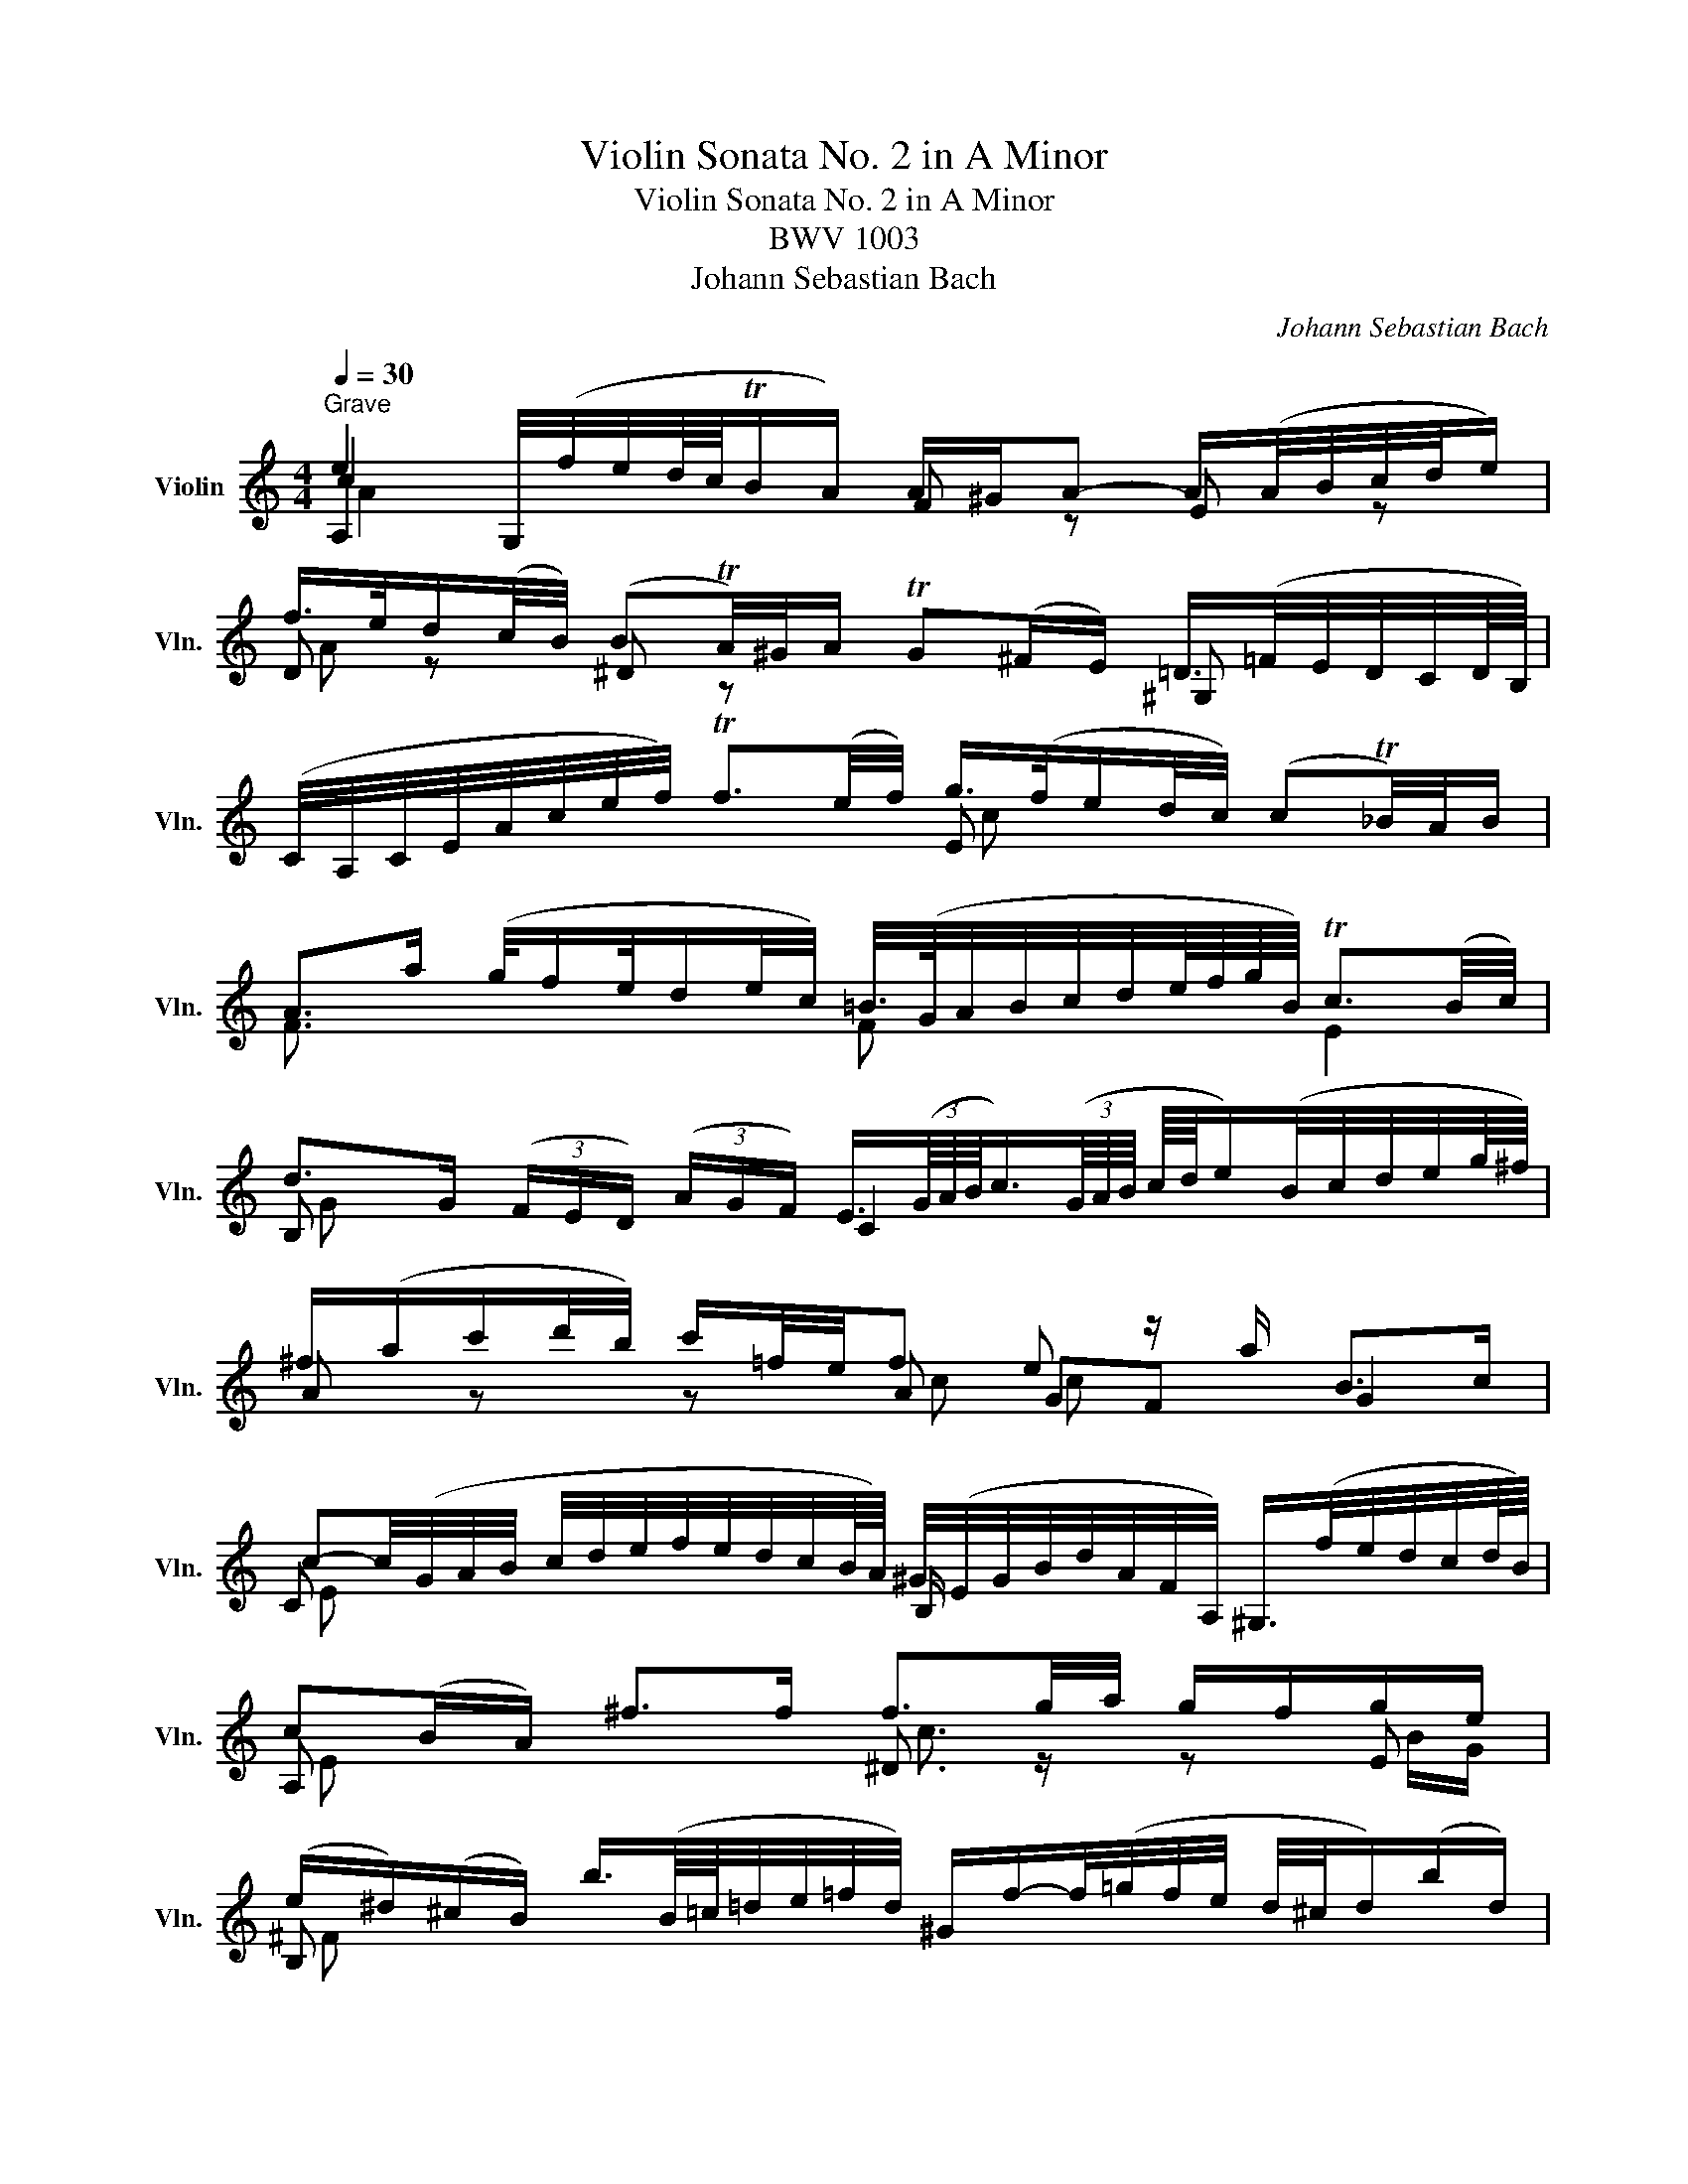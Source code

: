 X:1
T:Violin Sonata No. 2 in A Minor
T:Violin Sonata No. 2 in A Minor
T:BWV 1003
T:Johann Sebastian Bach
C:Johann Sebastian Bach
%%score ( 1 2 3 4 )
L:1/8
Q:1/4=30
M:4/4
K:C
V:1 treble nm="Violin" snm="Vln."
V:2 treble 
V:3 treble 
V:4 treble 
V:1
"^Grave" e2 G,/4(f/4e/4d/8c/8TB/A/) A/^G/A- A/(A/4B/4c/4d/4e/) | %1
 f/>e/d/(c/4B/4) (BTA/4)^G/4A/ TG(^F/E/) =D/>(=F/E/4D/4C/4D/8B,/8) | %2
 (C/4A,/4C/4E/4A/4c/4e/4f/4) Tf3/2(e/4f/4) g/>(f/e/d/4c/4) (cT_B/4)A/4B/ | %3
 A>a (g/4f/e/4d/e/4c/4) =B/4>(G/4A/4B/4c/4d/4e/8f/8g/8B/8) Tc3/2(B/4c/4) | %4
 d>G (3(F/E/D/) (3(A/G/F/) E3/4(3(G/8A/8B/8c3/4)(3(G/8A/8B/8 c/8d/8e/)(B/4c/4d/4e/4g/8^f/8) | %5
 ^f/(a/c'/d'/4b/4) c'/=f/4e/4f e z/ a/ B>c | %6
 c-c/4(G/4A/4B/4 c/4d/4e/4f/4e/4d/4c/4B/8A/8) ^G/4(E/4G/4B/4d/4A/4F/4A,/4) ^G,/>(f/e/4d/4c/4d/8B/8) | %7
 c(B/A/) ^f>f f3/2g/4a/4 g/f/g/e/ | %8
 (e/^d/)(^c/B/) b3/4(B/8=c/8=d/4e/4=f/4d/4) ^G/f/-f/4(=g/4f/4e/4 d/4^c/4d/)(b/d/) | %9
 ^c/>(e/ ^f/4g/4a/4b/4 =c'/4b/4c'/)^d/c'/ b>a (a/g/a/)f/ | %10
 e x e/4^c/4^A/4=G/4^F/4E/4F/4^A,/4 e>^f ^d>e | %11
 e2- e/(=f/4e/4=d/4=c/4B/4c/8=A/8) ^G-G/4(A/4B/4A/4 G/4^F/4E/4D/4C/D/4B,/4) | %12
 A-A/4(E/4^F/4^G/4 A/4B/4c/4d/4e/4=f/4=g/4_b/8a/8) (b/a/)(a/g/) (g/f/)(g/e/) | %13
 f/a/4g/4a C/4(_b/4a/4g/4f/4e/4d/4e/8^c/8) (d/4A/4_B/4G/4E/4^C/4D/4_B,/4) (A,/4D/4^F/4A/4=c/4_e/4d/4A/4) | %14
 (_B/4^F/4G/4B/4d/4^f/4g/4_b/4) (=f/T=e/)(^G/4d/4^c/4d/4) c/>(d/e/4f/4=g/4e/4) B3/4(^C/8D/8E/4=F/4=G/4E/4) | %15
 (F/4^G/4A/4d/4f/4^g/4a/4_b/4) (d^c/>)d/ d3/4(=c/8_B/8A/4=G/4F/4G/8A/8) (D/4F/4A/4d/4f/4a/4=g/8e/8f/4) | %16
 f- f/8(d/8e/8f/8g/8a/8=b/8c'/8) (d'/b/4g/4Tf/e/) e x x2 | %17
 d/(e/4f/4)^G/e/ dTc3/4B/8c/8 B-B/4(^g/4a/4b/4) (a/4g/4^f/4e/4d/4B/4G/4E/4) | %18
 (^C/=G/4A/4_B/)A/ (G/4^F/4G/e/)G/ F/4>(A/4=B/4=c/4d/4e/4=f/4g/4) (f/4e/4f/4)d/4^G/f/ | %19
 e>d (d/c/)(d/B/) a3/2(b/4c'/4) (b/4^g/4a/4f/4e/4^d/4e/4A/4) | %20
 A/8B/8c3/4 x B>A A,/(A/4^G/4A/4c/4f/) =G,/(=G/4^F/4G/4B/4e/8^d/8e/4) | %21
 (=F/4e/4a/4^g/4a/4c'/4b/4d'/4 g/4a/4e/4c/4A/4F/4A/4^c/4) !trill(!T=d2 ^d2 | !fermata![Ee]8 |] %23
[M:2/4][Q:1/4=90]"^Fuga" z e/^d/ eE | AcBd | c z z2 | z ee^d | eB/A/ B^c | dA/^G/ AB | c2 x2 | %30
 e=g^fa | g2 z g | ga/g/ ae | f2 z f | fg/f/ gd | e/f/e/d/ c/B/A/G/ | ^Fd/c/ dF | ^G/(A/B/c/ d)=F | %38
 Ed/c/ d/f/e/d/ | c/d/c/d/ d3/2c/4d/4 | e z g2 | ^f2 =f2 | e2 a2 | ^g2 =g2 | ^f2 b2 | ^a2 =a2 | %46
 ^g=g/^f/ ga | b^f/e/ f^g | aa/^g/ ab | c'g/^f/ ga | bb/a/ bc' | d'a/^g/ ab | c' x x2 | %53
 D(c'/a/ =g/^f/e/d/) | b x x2 | C(_b/g/ =f/e/d/c/) | a(a/f/ e/d/^c/=B/) | g(g/e/ d/^c/B/A/) | %58
 f/g/f/e/ d/=c/_B/A/ | f(_b/f/ e/d/c/=B/) | ^ga/g/ aa | a z z ^g | =g z f z | e z z e | %64
 ed/^c/ d_B | ^Gf ed | c>d B>A | A/e/c/A/ x/ A/x/A/ | (E/A/)(F/A/) (E/A/)(D/A/) | %69
 A/!p!e/c/A/ x/ A/x/A/ | (E/A/)(F/A/) (E/A/)(D/A/) | E/!f!(A/^G/A/ B/A/G/A/) | %72
 D/!p!(A/^G/A/ B/A/G/A/) | E/!f!e/c/A/ x/ A/x/A/ | ^D/!p!^f/c/A/ (^G/A/)(D/A/) | %75
 E/!f!b/=g/e/ x/ e/x/e/ | (B/e/)(c/e/) (B/e/)(A/e/) | e/!p!b/g/e/ x/ e/x/e/ | %78
 (B/e/)(c/e/) (B/e/)(A/e/) | B/!f!(e/^d/e/ ^f/e/d/e/) | A/!p!(e/^d/e/ ^f/e/d/e/) | %81
 B/!f!b/g/e/ x/ e/x/e/ | (c/e/)(B/e/) (A/a/)(c/a/) | Bb/a/ bB | eg^fa | g z z g | ^f2 =f2 | %87
 ea/^g/ (a/^f/)(=g/e/) | ^d z z ^f | Be/^d/ (e/c/)(=d/B/) | cB A z | A^f/e/ f^F | B=d^ce | %93
 ^d^f ba | g>a T^f>e | e z e2 | ^d2 =d2 | ^c=c/B/ cd | eB/A/ B^c | d2 d2 | ^c2 =c2 | BB/A/ Bc | %102
 dA/G/ AB | z g/f/ gG | cedf | egfa | g(c/B/ c/d/e/f/4g/4) | a x x2 | a(d/e/ ^f/g/a/b/4c'/4) | %109
 b x x2 | z c'c'b | c'c'/b/ c'/g/e/c/ | gbac' | b z z b | c' z b z | _b z a z | B/c/d/e/ f/g/a/f/ | %117
 g/a/g/f/ e/d/c/e/ | A/B/c/d/ e/f/g/e/ | f/g/f/e/ d/c/B/d/ | G/A/B/c/ d/e/f/d/ | e z z e | %122
 ea/g/ f/e/d/f/ | B/d/c/B/ A/G/F/d/ | E/c/D/C/ G,/D/c/B/ | ce/d/ eE | A/B/c/A/ B/c/d/B/ | %127
 c/d/e/c/ d/e/f/d/ | ea/^g/ (a/^f/)(=g/e/) | ^f z z2 | ^g x x2 | a x x2 | b x x2 | %133
 ^G/B/e/^g/ b/c'/d'/b/ | c'/a/f/e/ f/c/A/c/ | b/f/d/c/ d/B/^G/B/ | c/e/a/^g/ a/e/c/e/ | %137
 =g/e/^c/B/ c/A/E/G/ | F/d/A/G/ A/F/D/F/ | B,/D/^G/^F/ G/B/d/c/ | d/f/b/a/ b/f/e/d/ | %141
 c/B/A/^G/ A/c/f/c/ | B/A/=G/^F/ G/B/e/B/ | A/G/=F/E/ F/A/d/A/ | ^G/A/B/c/ d/e/f/e/ | %145
 f/e/d/^c/ d/^g/a/b/ | =c/B/A/B/ F/e/a/d/ | ^g z z =g | c2 ^c2 | d z z f | B2 d2- | dc/d/ cc' | %152
 f2 e2 | dc/B/ ca | ed/c/ dB | ceac | Ba/g/ a^d | ec' ba | g>a ^f>e | eb/a/ bB | eg^fa | g z z2 | %162
 z ee^d | eB/c/ Bb | (ec)(dB) | ce/^d/ eE | z a a^g | ac/B/ cc | cd/c/ dA | B z z _B | _Bc/B/ cG | %171
 Af/g/ fe | dg/a/ gf | e z g z | a z a z | z g/a/ gf | ea/_b/ ag | f z ^f z | g z ^g z | ab c' z | %180
 z c'ba | ^ga b z | z ba=g | ^fg a z | z g/^f/ gB | ce d=f | e^f g z | g>a T^f>g | gb/a/ bB | %189
 ^c/e/^f/g/ a/B/A/G/ | ^Fa/g/ a^c | ^d/e/d/e/ (^f/g/)(A/B/) | (c/=d/)(^F/G/) (A/B/)(^D/E/) | %193
 ^F/G/A/B/ ^c/^d/e/^f/ | g/a/g/a/ bB | e x x2 | ^dB/c/ Bb | (ec)(=dB) | c2 B2 | (AB) c2- | %200
 c(^f/c/) (B/A/)(G/^F/) | (G/^D/E/)G/ c/E/=D/B/ | (A/E/C/)E/ A/C/B,/G/ | (=F/C/A,/)C/ F/A,/G,/E/ | %204
 ^D/^F/A/c/ ^f/B/A/f/ | (G/^F/G/)B/ e/A/^G/d/ | (c/B/c/)e/ f/A/=G/e/ | (^d/e/^f/g/ a/)^F/E/c/ | %208
 (^D/E/^F/G/ A/)B,/D/F/ | G/(c/B/)(^d/ e/)(g/^f/)(^a/ | b)e (g/^f/)(e/^d/) | eG/A/ Gg | g x ^c2 | %213
 d x x2 | f x B2 | c x x2 | B x x2 | (C/D/C/)A,/ (E/F/E/)C/ | (A/B/A/)E/ (c/d/c/)A/ | _Bg/f/ gG | %220
 A/(c/_B/A/) B/(d/c/B/) | c/(_e/d/c/) d/(f/=e/d/) | e z z e | f z z f | g z z g | ag_ba | %226
 gf/e/ f/a/g/f/ | e/(g/f/e/) x2 | _B/A/B/D/ F/B/d/f/ | (_b/a/b/)f/ d/_B/F/D/ | %230
 (c/_B/c/)E/ G/c/e/g/ | (_b/a/b/)g/ e/c/G/E/ | (c/_B/c/)F/ A/c/f/g/ | (a/g/a/)f/ c/A/F/A/ | %234
 (c/_B/c/)^F/ A/c/_e/^f/ | (a/g/a/)_e/ c/A/^F/A/ | (_B/A/B/)G/ B/d/^f/a/ | (g/^f/g/)d/ _B/G/_E/D/ | %238
 (^C/B,/C/)=E/ A/^c/e/=f/ | (g/f/g/)e/ ^c/A/E/^C/ | (D/^C/D/)F/ A/d/f/=C/ | %241
 (_B,/A,/B,/)F/ _B/d/f/A,/ | G,/D/G/A/ _B/d/_e/g/ | ^ca/g/ aA | dfeg | f z z f | e z _e z | %247
 _ed/^c/ dd' | (g/f/=e/)g/ (f/e/d/)f/ | (_e/d/^c/)d/ _ba | (_e/^c/)d _ba | (d^c)g_B | Agfe | %253
 AdE^c | dF/E/ FG | AE/D/ E^F | G2 G2 | ^F2 =F2 | EE/D/ EF | GD/C/ DE | F2 F2 | E2 _E2 | %262
 D_B/c/ BA | Gc/d/ c_B | A2 A2 | _B2 =B2 | cc/d/ c_B | Ad/e/ dc | _B2 =B2 | c2 ^c2 | dA/_B/ Aa | %271
 (d_B)(cA) | (_B/A/G/A/ B)g | (cA)(_BG) | Ac/_B/ c z | z f z _e | z d/c/ d z | z g z f | %278
 z e/f/ ga | (_ba)(ag) | (gf)(fe) | d/e/d/e/ fA, | T^G,>f e/d/c/B/ | (c/A/F/)e/ d/c/B/A/ | %284
 ^Gb/a/ bd | c/(b/a/^g/) ac | (Ba)=g_B | A/(g/f/e/) fA | GfeG | F/(e/d/c/) dF | (Ed)cE | %291
 F_B/A/ Bd | (df)(f_b) | ^g(=f/e/) a z | a z z ^g | a z e z | a z g z | (fe)(ed) | d z z c | %299
 (_B/c/d/e/ f)A | ^Gf ed | c>d B>A | A z z2 | a z ^g z | aA/B/ Aa | ecdB | c z ^c z | afge | %308
 f/4g/4a/4g/4f/4e/4d/4^c/4 d/4e/4f/4e/4d/4=c/4B/4A/4 | %309
 B/4c/4d/4c/4B/4A/4^G/4^F/4 G/4A/4B/4A/4G/4F/4E/4D/4 |[Q:1/4=40] z a a^g | a4 |] %312
[M:3/4][Q:1/4=35]"^Andante" E2 z E F/E/D/C/ | G/D/F- FA G/F/E/D/ | E/G/A/B/ c x x2 | %315
 B/A/G z e/d/ e/d/c/B/ | A2 z d/e/ d/c/B/A/ | B/d/e/f/ g x x2 | f x B/c/d/e/ f/a/g/f/ | %319
 e z z/ d/c/B/ A/G/^F/4G/4E/ | ^F/D/E/F/ (G/4B/4A/4c/4B/4d/4c/4e/4) d2 | %321
 C/(e/4d/4c/4d/4e/) B-B/4c/8B/8A/4B/4 cTA |1 G2 z/ G/F/E/ D/A/G/F/ :|2 G6 | d2 z d e/d/c/B/ |: %325
 e/B/d- df e/d/c/B/ | c/d/e- ee d/c/B/A/ | a/^f/^g z (g/b/) (b/g/) (g/e/) | %328
 a2- a/b/a/=g/ ^f/e/^d/e/ | a/b/c'- c'c'/b/ a/g/a/^f/ | g/e/^d/e/ ba a/g/a/^f/ | %331
 (^fe) z e/=f/ g/a/_b- | ba z g g/f/g/e/ | ef z d/e/ f/g/a | Bc z c e/d/e/c/ | %335
 B2 z/ B/c/B/ A/G/=F/E/ | F/(_e/d/c/ B/c/)_a/g/ ^f/(c/4B/4c/)f/ | %337
 g/>(=a/g/4=f/4e/8f/8g/4) c3/2(3B/4A/4B/4 TB3/2A/4B/4 |1 c2 z2 z2 | B/c/d z d e/d/c/B/ :|2 c6 |] %341
[M:2/2][Q:1/4=90]"^Allegro" A/c/e/a/ e/d/c/B/!p! A/c/e/a/ e/d/c/B/ | %342
!f! (A/c/4d/4e/)E/ A/c/e/^G/!p! (A/c/4d/4e/)E/ A/c/e/G/ | %343
!f! A/B/4c/4d/c/4B/4 c/d/4e/4f/e/4d/4 e/a/f/d/ e/d/c/B/ | %344
!p! A/B/4c/4d/c/4B/4 c/d/4e/4f/e/4d/4 e/a/f/d/ e/d/c/B/ | %345
!f! A/c/e/a/ c'/e/c/A/ ^G/B/e/^g/ b/d/c/B/ |!p! A/c/e/a/ c'/e/c/A/ ^G/B/e/^g/ b/d/c/B/ | %347
!f! A/c/e/=g/ f/c/B/A/ G/B/d/f/ e/B/A/G/ | F/A/c/e/ d/c/B/A/ ^G/e/B/G/ E/F/D/E/ | %349
 ^C/A/e/=G/ F/D/F/=C/ B,/G/d/F/ E/C/E/B,/ | A,/F/c/E/ D/B,/D/A,/ ^G,/E/B/D/ C/A,/D/B,/ | %351
 E/C/A,/C/ E/A/c/E/ ^D/c/B/A/ ^f/A/G/^F/ | E/B,/G,/B,/ E/G/B/=D/ ^C/B/A/G/ e/g/^f/e/ | %353
 ^d/A/^F/A/ d/^f/a/=c/ B/F/^D/F/ B/d/f/a/ | %354
 (g/b/4a/4g/)^f/ e/c'/(A/B/4c/4) (=D/a/4g/4f/)e/ d/b/(G/A/4B/4) | %355
 (C/g/4^f/4e/)d/ (c/a/4g/4f/)e/ (^d/f/4d/4B/)A/ G/e/^F/=d/ | %356
 (E/d/4B/4G/)=F/ E/c/D/B/ (C/B/4G/4E/)D/ C/A/B,/G/ | %357
 A,/B,/4C/4D/C/4B,/4 C/D/4E/4F/E/4D/4 E/^F/4^G/4A/G/4F/4 G/A/4B/4c/B/4A/4 | %358
 (^f/c/^D/)c/ B/A/=G/^F/ G/A/B/c/ F>E | %359
 (E/^C/4=D/4E/)A/ (^F/^D/4E/4F/)B/ (G/E/4F/4G/)=c/ (A/F/4G/4A/)=d/ | %360
 B/G/B/^d/ e/g/b/=d/ c/A/c/e/ f/a/c'/e/ | B/^d/^f/b/ (f/e/d/)^c/ B/d/f/a/ (f/e/d/)c/ | %362
 B/^d/e/f/ (e/=d/=c/)B/ A/B/c/^f/ (c/B/A/)G/ | ^F/G/A/c/ (A/G/F/)E/ ^D/F/A/c/ B/A/G/F/ | %364
 (G/B/4G/4E/)B,/ ^F/A/e/^d/ e4 ::!f! E/e/g/b/ g/e/^d/e/!p! E/e/g/b/ g/e/d/e/ | %366
!f! (E/G/4A/4B/)B,/ E/G/B/^D/!p! (E/G/4A/4B/)B,/ E/G/B/D/ | %367
!f! E/^F/4G/4A/G/4F/4 G/A/4B/4c/B/4A/4 B/G/4A/4B/^c/4^d/4 (e/B/4A/4G/)F/ | %368
!p! E/^F/4G/4A/G/4F/4 G/A/4B/4c/B/4A/4 B/G/4A/4B/^c/4^d/4 (e/B/4A/4G/)F/ | %369
!f! E/G/B/e/ g/b/g/e/ ^d/^f/d/B/ ^F/A/G/F/ |!p! E/G/B/e/ g/b/g/e/ ^d/^f/d/B/ ^F/A/G/F/ | %371
!f! E/G/B/=d/ c/G/^F/E/ D/F/A/c/ B/F/E/D/ | C/E/G/B/ A/G/^F/E/ ^D/B/F/D/ B,/C/A,/B,/ | %373
 (G,/E/4^F/4G/)B/ e/^f/d/e/ (c/e/4d/4c/)B/ A/B/G/A/ | %374
 (^F/D/4E/4F/)A/ d/e/c/d/ (B/G/4A/4B/)d/ g/a/^f/g/ | e/g/e/B/ c/E/G/c/ d/g/d/A/ B/D/G/B/ | %376
 c/g/c/A/ (D/^f/4g/4a/)c/ B/g/d/B/ G/A/=F/G/ | E/c/g/_B/ A/F/A/E/ D/=B/f/A/ G/E/G/D/ | %378
 C/A/e/G/ F/D/F/C/ B,/G/d/F/ E/C/F/D/ | (G/E/C/)E/ G/E/A/F/ (_B/G/E/)G/ B/G/c/G/ | %380
 A/F/A/c/ f/d/a/c/ =B/G/B/d/ g/e/b/d/ | c/A/c/e/ a/f/c'/e/ d/B/d/g/ b/g/d'/f/ | %382
 e/g/4f/4e/f/4g/4 a/B/4c/4d/e/4f/4 g/A/4B/4c/d/4e/4 f/G/4A/4B/c/4d/4 | %383
 e/C/4D/4E/F/4G/4 A/F/d/F/ (G,/F/B/)d/ (c/B/)(A/G/) | %384
 (F/E/4D/4E/)c/ (G,/D/c/)B/ (c/e/4c/4G/)F/ (E/G/4E/4C/)_B,/ | %385
 (A,/G/^c/)G/ c/G/e/G/ (F/d/4A/4F/)E/ (D/A/4F/4D/)=C/ | %386
 (B,/A/^d/)A/ d/A/^f/A/ (^G/e/4B/4G/)^F/ (E/B/4G/4E/)=D/ | %387
 (C/4e/4d/4=c/4)(B/c/4d/4) (c/B/4A/4)(^G/A/4B/4) (^C/4A/4=G/4=F/4)(E/F/4G/4) (F/E/4D/4)(C/D/4E/4) | %388
 (D/f/4e/4d/)c/ B/d/(G/A/4B/4) (=C/e/4d/4c/)B/ A/c/(F/G/4A/4) | %389
 (B,/d/4c/4B/)A/ ^G/d/b/d/ (c/A/4B/4c/)f/ (B/=G/4A/4B/)e/ | %390
 (A/F/4G/4A/)^c/ (d/B/4=c/4d/)f/ (^g/e/4^f/4g/)b/ (d'/b/4g/4)(e/g/4b/4) | %391
 (c'/e'/4c'/4a/)=g/ =f/d'/e/c'/ (d/c'/4a/4f/)e/ d/b/c/a/ | %392
 (B/f/4d/4B/)A/ ^G/d/^F/d/ E/G/B/d/ (=f/e/4d/4c/)B/ | %393
 c/^G/A/^D/ E/c/B/A/4G/4 (A/=F/4=G/4A/)F/ E/=D/C/B,/ | %394
 (C/4E/4^F/4^G/4A/)E/ D/C/B,/A,/ (B,/4C/4D/4E/4=F/)E/ D/B/f/A/ | %395
 (^G/4A/4B/4c/4d/)c/ (B/^g/4a/4b/)d/ (c/4e/4^f/4g/4a/)c/ E/B/a/g/ | %396
!p! (A/^c/)(=g/e/) (A/d/)(^f/d/) (^G/d/)(=f/d/) (=G/c/)(e/c/) | %397
 (^F/A/)(e/A/) (=F/d/)(a/d/) (E/d/b/)a/ ^g/f/e/d/ | (c/e/4c/4A/)E/ B/d/a/^g/ A,4 :| %399
V:2
 A,2 x2 F z E z | D z ^D z x2 ^G, x | x4 E x x2 | F3/2 x/ x2 F x E2 | B, x x2 C2 x2 | %5
 A z z A GF G2 | C x x2 B,/ x/ x x2 | A, x x2 ^D3/2 z/ z E | B, x x2 x4 | G z z ^F GA B z | %10
 ^A-A/4B/4^c/4^d/4 x2 B, x ^F x | E2 x2 D x x2 | C x x2 A, z z A | D z x2 x4 | x4 A x x2 | %15
 x2 A, x D x x2 | G, x x2 C x x2 | B, x A, x E x x2 | x4 =C z z B, | CD E x ^D3/2 x/ x2 | %20
 E=D/=d/ E2 x4 | x4 F2 !trill)!^F2 | x8 |][M:2/4] x4 | x4 | z A/^G/ AA, | E=G^FA | ^G2 =G2 | %28
 ^F2 =F2 | E2 z ^F | G2 ^D2 | E2 z E | A2 z A | D2 z D | G2 z G | C/ x/ x x2 | C z z C | %37
 B, z z A, | ^G, x x2 | A,/ x/ x F2 | EB/A/ B^c | dA/G/ AB | cc/B/ cd | eB/A/ B^c | dd/^c/ de | %45
 ^f^c/B/ c^d | e2 e2 | ^d2 =d2 | c2 =f2 | e2 _e2 | d2 g2 | ^f2 =f2 | ea/^g/ aA | x4 | Gg/^f/ gG | %55
 x4 | F x x2 | E x x2 | D/ x/ x x2 | D x x2 | D z z ^D | Ee/^d/ eE | A,^CB,D | ^C z z C | D z z D | %65
 DB, CD | ED E2 | A,/ x/ x ^G/x/A/ x/ | z D CB, | A,/ x/ x ^G/x/A/ x/ | z D CB, | A,/ x/ x x2 | %72
 B,/ x/ x x2 | C/ x/ x ^G/x/A/ x/ | x4 | x2 ^d/x/e/ x/ | z A G^F | E/ x/ x ^d/x/e/ x/ | z A G^F | %79
 E/ x/ x x2 | ^F/ x/ x x2 | G/ x/ x ^d/x/e/ x/ | AG^FE | ^D z z A | G z B z | Ee/^d/ eE | AcB=d | %87
 c z z A | A(B/A/) (B/G/)(A/^F/) | G z z ^G | (A/E/)(=G/E/) (^F/E/^D/)E/ | ^D z z D | E z A, z | %93
 A, x G,A, | B, x ^D x | EG/^F/ GA | B^F/E/ F^G | A2 A2 | ^G2 =G2 | ^F=F/E/ FG | AE/D/ E^F | %101
 G2 G2 | ^F2 =F2 | E z z C | A, z B, z | C z D z | E x x2 | F x x2 | ^F x x2 | G x x2 | ced=f | %111
 e z z2 | z gg^f | z G/^F/ GG, | CED=F | EGFA | G x x2 | E x x2 | F x x2 | D x x2 | B, x x2 | %121
 C_B,/A,/ B,G, | A, x x2 | G,/ x/ x x2 | x4 | C z z C | C z B, z | A, z B, z | B, x x2 | %129
 CD/C/ (D/B,/)(C/A,/) | B, z z2 | A, x x2 | A, x x2 | x4 | x4 | x4 | x4 | x4 | x4 | x4 | x4 | x4 | %142
 x4 | x4 | x4 | x4 | x4 | eE/F/ Ee | (AF)(GE) | FD/E/ Dd | (GE)(FD) | E2 z e- | ed- dc | FGAF | %154
 G z G, z | C z z2 | ^D z z A | G^F GA | BA B2 | E z z2 | z ee^d | eE/^F/ Ee | BGA^F | G z z2 | %164
 ^G z E z | A z z D | C z E z | EA/^G/ AE | D z z D | G, z z G, | C z z C | F z A z | _B z =B z | %173
 z2 E z | F z ^F z | G z E z | A z A, z | D z B, z | E z E z | F z eE | Dedc | E z dE | A,dcB | %183
 D z cD | G,B/A/ B=F | E z B, z | C z _B^C | D z c2 | G, z z G, | A, z z2 | A, z z2 | B,/ x/ x x2 | %192
 x4 | x4 | E z z D | C x x2 | B, z z A, | G, z ^G, z | A, z (GE) | ^F3 E | ^D x x2 | x4 | x4 | x4 | %204
 x4 | x4 | x4 | x4 | x4 | x4 | z G AB | E z z E | A, x (_BG) | (F/E/D/)E/ F/A/d/f/ | G, x (_AF) | %215
 (E/D/C/)D/ E/^F/^G/A/ | ^G, x x2 | x4 | x4 | E z z C | F z D z | A, z _B, z | G_B,/A,/ B,G | %223
 AA,/G,/ A,A | E z z E | Fedc | _B z =B z | c x d/c/_B/A/ | x4 | x4 | x4 | x4 | x4 | x4 | x4 | x4 | %236
 x4 | x4 | x4 | x4 | x4 | x4 | x4 | G, z z G | F z A z | Dd/^c/ dD | G_BAc | _B, z z2 | _B z A z | %249
 G z z2 | F z z2 | E z z D | ^C z DG, | A, z A, z | D x D2 | ^C2 =C2 | B,B,/A,/ B,^C | %257
 DA,/G,/ A,B, | C2 C2 | B,2 _B,2 | A,A,/G,/ A,=B, | CG,/A,/ G,A, | _B, x D2 | _E2 =E2 | FF/G/ F_E | %265
 DG/A/ GF | E2 E2 | F2 ^F2 | GG/A/ G=F | EA/_B/ AG | F z z2 | ^F z D z | G z z2 | E z C z | %274
 FA/G/ F_E | D_BCA | _B,_B/A/ GF | EcD=B | Cc/d/ ed | A, z A z | D z C z | B, z x2 | x4 | x4 | %284
 E z z2 | E z z2 | E2 z D | ^C/ z/ z d=C | B,dcB, | A,/ z/ z z A, | ^G, z AA, | D z z F | %292
 (F_B)(Bd) | E z z2 | z E/F/ EE | AFGE | FDEA, | D z z2 | FA/G/ FE | D2 z D | DB, CD | ED E2 | %302
 AA,/B,/ A,A | ECDB, | C z z2 | C z B, z | A, z =GE | A, z z2 | D/ x/ x x2 | x4 | CA, EE | A,4 |] %312
[M:3/4] CCCCCC | B,B,B,B,B,B, | CCA,A,DD | G,G, GGGG | GGFFFF | FFEEAA | DDGG G,G, | CCCCCC | %320
 C z z2 B,2 | x2 D4 |1 G,G,A,A,B,B, :|2 G,6 | GGGGGG |: ^GGGGGG | AAFFFF | EE dddd | cccccA | %329
 ^FF ^ddBB | E^FGABB | ee =dddd | ^ccAAAA | dd DDDD | EE^FFFF | GGGG G,G, | %336
 _A,/ x/ x x2 =A,/ x/ x | G, x G,2 x2 |1 CCB,B,A,A, | G,G, GGGG :|2 C6 |][M:2/2] x8 | x8 | x8 | %344
 x8 | x8 | x8 | x8 | x8 | x8 | x8 | x8 | x8 | x8 | x8 | x8 | x8 | x8 | x4 x2 B,2 | x8 | x8 | x8 | %362
 x8 | x8 | x8 :: x8 | x8 | x8 | x8 | x8 | x8 | x8 | x8 | x8 | x8 | x8 | x8 | x8 | x8 | x8 | x8 | %381
 x8 | x8 | x8 | x8 | x8 | x8 | x8 | x8 | x8 | x8 | x8 | x8 | x8 | x8 | x8 | x8 | x8 | x8 :| %399
V:3
 c2 x2 x4 | A x x2 x4 | x4 c x x2 | x8 | G x x2 x4 | x2 x c c x x2 | E x x2 x4 | %7
 E x x2 c3/2 x/ z B/G/ | ^F x x2 x4 | x4 e x x2 | x4 B x x2 | x8 | E x x2 ^c x x2 | A x x2 x4 | %14
 x8 | x2 E x x4 | =B x x2 B-B/4(d/4c/4B/4 A/4^G/4A/4c/4e/4c/4A/4F/4) | A x A x x4 | x8 | %19
 A x x2 c3/2 x/ x2 | x8 | x8 | x8 |][M:2/4] x4 | x4 | x4 | x4 | x4 | x4 | z a/^g/ aA | B2 B2 | %31
 Be/^d/ eB | ^c2 z c | Ad/^c/ dA | B2 x2 | c/ x/ x x2 | x4 | x4 | x4 | E/ x/ x x2 | x4 | x4 | x4 | %43
 x4 | x4 | x4 | x4 | x4 | x4 | x4 | x4 | x4 | x4 | x4 | d x x2 | x4 | c x x2 | ^c x x2 | %58
 d/ x/ x x2 | _B x x2 | Bc/B/ cc | B x x =d | ^c x d x | A x x A | A x x F | x d =c x | x4 | x4 | %68
 x4 | E/ x/ x x2 | x4 | x4 | x4 | x4 | x4 | x4 | x4 | B/ x/ x x2 | x4 | x4 | x4 | x4 | x4 | x4 | %84
 x4 | B x x B | x4 | x4 | x4 | x4 | x4 | x4 | G x G x | ^F x B=c | B x A x | x4 | x4 | x4 | x4 | %99
 x4 | x4 | x4 | x4 | c x x2 | G x G x | c x B x | c x x2 | cf/e/ fc | d x x2 | dg/^f/ gd | x4 | %111
 x4 | x4 | g x x d | e x f x | c z c z | x4 | c x x2 | x4 | A x x2 | x4 | c x x c | c x x2 | %123
 F/ x/ x x2 | x4 | E x x x | ^F x ^G x | A x A x | A x x2 | A x x2 | de/d/ (e/c/)(d/B/) | c z z2 | %132
 d/e/f/e/ d/c/B/A/ | x4 | x4 | x4 | x4 | x4 | x4 | x4 | x4 | x4 | x4 | x4 | x4 | x4 | x4 | x4 | %148
 x4 | x4 | x4 | x4 | x4 | x2 x c | c x FD | E x x2 | x4 | x ^d e x | x4 | x4 | x4 | x4 | x4 | x4 | %164
 x4 | x4 | Ac B=d | c x x2 | ^F x x F | DG/^F/ GD | E x x2 | x4 | x4 | cc/d/ cB | Ad/e/ dc | %175
 B x B x | c z ^c z | Ad/e/ d=c | Be/=f/ ed | cd x2 | x4 | Bc x2 | x4 | AB x2 | x4 | x2 G x | %186
 c x x2 | A=B x2 | B x x G | G x x2 | x4 | ^F/ x/ x x2 | x4 | x4 | B x x2 | B(c/B/) (A/G/)(^F/E/) | %196
 ^F x x ^d | B x E x | (A^F) x2 | x4 | x4 | x4 | x4 | x4 | x4 | x4 | x4 | x4 | x4 | x4 | x4 | %211
 x2 x B | (^cA) x2 | x4 | (BG) x2 | x4 | (E/=F/E/)C/ (D/E/D/)B,/ | x4 | x4 | x4 | x2 G x | %221
 F x F x | c x x c | c x x c | c_B/A/ Bc | c x x2 | x4 | x4 | x4 | x4 | x4 | x4 | x4 | x4 | x4 | %235
 x4 | x4 | x4 | x4 | x4 | x4 | x4 | x4 | E x x2 | x4 | A x x A | _B x x2 | F x x2 | x4 | x4 | x4 | %251
 x4 | E x x G | F x x2 | x4 | x4 | x4 | x4 | x4 | x4 | x4 | x4 | x4 | x4 | x4 | x4 | x4 | x4 | x4 | %269
 x4 | x4 | x4 | x4 | x2 E x | x4 | x4 | x4 | x4 | x4 | ^c x c x | A x A x | ^G x x2 | x4 | x4 | %284
 x4 | x4 | x4 | x4 | x4 | x4 | x4 | x4 | x4 | d z c(=B/A/) | B x x d | c x ^c x | d x ^c x | %297
 (AG)(GF) | x4 | x4 | x d c x | x4 | x4 | c x B x | A x x2 | A x ^G x | AF x2 | d z ^c z | %308
 A/ x/ x x2 | x4 | x c Bd | ^c4 |][M:3/4] x6 | x6 | x2 G/G/A/E/ ^F/A/B/c/ | D x x2 x2 | x6 | %317
 x2 d/d/e/B/ c/e/a/g/ | c/c/d/A/ x2 BB | c x x E E x | x2 x2 G2 | x6 |1 x6 :|2 x6 | x6 |: %325
 x2 x d B x | x6 | BB x2 x2 | x6 | ^dd x2 x2 | B x e x x2 | x6 | x6 | x2 x2 AB | x6 | x6 | %336
 x2 x2 c/ x/ x | c x D2 x2 |1 EEEE^FF | GG x2 x2 :|2 E6 |][M:2/2] x8 | x8 | x8 | x8 | x8 | x8 | %347
 x8 | x8 | x8 | x8 | x8 | x8 | x8 | x8 | x8 | x8 | x8 | x8 | x8 | x8 | x8 | x8 | x8 | x8 :: x8 | %366
 x8 | x8 | x8 | x8 | x8 | x8 | x8 | x8 | x8 | x8 | x8 | x8 | x8 | x8 | x8 | x8 | x8 | x8 | x8 | %385
 x8 | x8 | x8 | x8 | x8 | x8 | x8 | x8 | x8 | x8 | x8 | x8 | x8 | x8 :| %399
V:4
 A2 x2 x4 | x8 | x8 | x8 | x8 | x8 | x8 | x8 | x8 | x8 | x4 G x x2 | x8 | x4 E x x2 | x8 | x8 | %15
 x8 | D x x2 x4 | x8 | x8 | x8 | x8 | x8 | x8 |][M:2/4] x4 | x4 | x4 | x4 | x4 | x4 | x4 | x4 | %31
 x4 | x4 | x4 | x4 | G/ x/ x x2 | x4 | x4 | x4 | x4 | x4 | x4 | x4 | x4 | x4 | x4 | x4 | x4 | x4 | %49
 x4 | x4 | x4 | x4 | x4 | x4 | x4 | x4 | x4 | x4 | x4 | x4 | x4 | E x A x | GG/F/ GE | F x x2 | %65
 x ^G A x | x4 | x4 | x4 | x4 | x4 | x4 | x4 | x4 | x4 | x4 | x4 | x4 | x4 | x4 | x4 | x4 | x4 | %83
 x4 | x4 | x4 | x4 | x4 | x4 | x4 | x4 | x4 | x4 | x2 EE | E x x2 | x4 | x4 | x4 | x4 | x4 | x4 | %101
 x4 | x4 | x4 | x4 | G x x2 | x4 | x4 | x4 | x4 | x4 | x4 | x4 | x2 x G | G x x2 | x4 | x4 | x4 | %118
 x4 | x4 | x4 | G x x G | F x x2 | x4 | x4 | x4 | x4 | x4 | E x x2 | D x x2 | E z z2 | %131
 EA/G/ (A/F/)(G/E/) | F x x2 | x4 | x4 | x4 | x4 | x4 | x4 | x4 | x4 | x4 | x4 | x4 | x4 | x4 | %146
 x4 | x4 | x4 | x4 | x4 | x4 | x4 | x4 | x4 | x4 | x4 | x4 | x4 | x4 | x4 | x4 | x4 | x4 | x4 | %165
 x4 | E x x2 | A, z z A, | x4 | x4 | x4 | x4 | x4 | x4 | x4 | x4 | x2 E x | x2 D z | x4 | x4 | x4 | %181
 x4 | x4 | x4 | x4 | x4 | GA x2 | x4 | D x x2 | x4 | x4 | x4 | x4 | x4 | x4 | E x x2 | x2 x ^F | %197
 E x x2 | x4 | x4 | x4 | x4 | x4 | x4 | x4 | x4 | x4 | x4 | x4 | x4 | x4 | x4 | E x x2 | x4 | %214
 D x x2 | x4 | x4 | x4 | x4 | x4 | x4 | x4 | x4 | x4 | x4 | x4 | x4 | x4 | x4 | x4 | x4 | x4 | x4 | %233
 x4 | x4 | x4 | x4 | x4 | x4 | x4 | x4 | x4 | x4 | x4 | x4 | x4 | x4 | x4 | x4 | x4 | x4 | x4 | %252
 x2 A_B | x4 | x4 | x4 | x4 | x4 | x4 | x4 | x4 | x4 | x4 | x4 | x4 | x4 | x4 | x4 | x4 | x4 | x4 | %271
 x4 | x4 | x4 | x4 | x4 | x4 | x4 | x4 | E z x2 | x2 A z | x4 | x4 | x4 | x4 | x4 | x4 | x4 | x4 | %289
 x4 | x4 | x4 | x4 | x4 | x4 | x4 | x4 | x4 | x4 | x4 | x ^G A x | x4 | x4 | x4 | E x x2 | E x x2 | %306
 x4 | F z E z | x4 | x4 | x E x2 | E4 |][M:3/4] x6 | x6 | x6 | x6 | x6 | x6 | x2 x2 DD | %319
 G x x2 x2 | x6 | x6 |1 x6 :|2 x6 | x6 |: x6 | x6 | x6 | x6 | x6 | x6 | x6 | x6 | x6 | x6 | x6 | %336
 x2 x2 D/ x/ x | E x x2 x2 |1 x6 | x6 :|2 x6 |][M:2/2] x8 | x8 | x8 | x8 | x8 | x8 | x8 | x8 | x8 | %350
 x8 | x8 | x8 | x8 | x8 | x8 | x8 | x8 | x8 | x8 | x8 | x8 | x8 | x8 | x8 :: x8 | x8 | x8 | x8 | %369
 x8 | x8 | x8 | x8 | x8 | x8 | x8 | x8 | x8 | x8 | x8 | x8 | x8 | x8 | x8 | x8 | x8 | x8 | x8 | %388
 x8 | x8 | x8 | x8 | x8 | x8 | x8 | x8 | x8 | x8 | x8 :| %399

